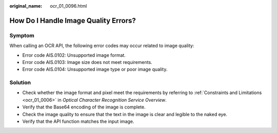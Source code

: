 :original_name: ocr_01_0096.html

.. _ocr_01_0096:

How Do I Handle Image Quality Errors?
=====================================

Symptom
-------

When calling an OCR API, the following error codes may occur related to image quality:

-  Error code AIS.0102: Unsupported image format.
-  Error code AIS.0103: Image size does not meet requirements.
-  Error code AIS.0104: Unsupported image type or poor image quality.

Solution
--------

-  Check whether the image format and pixel meet the requirements by referring to :ref:`Constraints and Limitations <ocr_01_0006>` in *Optical Character Recognition Service Overview*.
-  Verify that the Base64 encoding of the image is complete.
-  Check the image quality to ensure that the text in the image is clear and legible to the naked eye.
-  Verify that the API function matches the input image.
